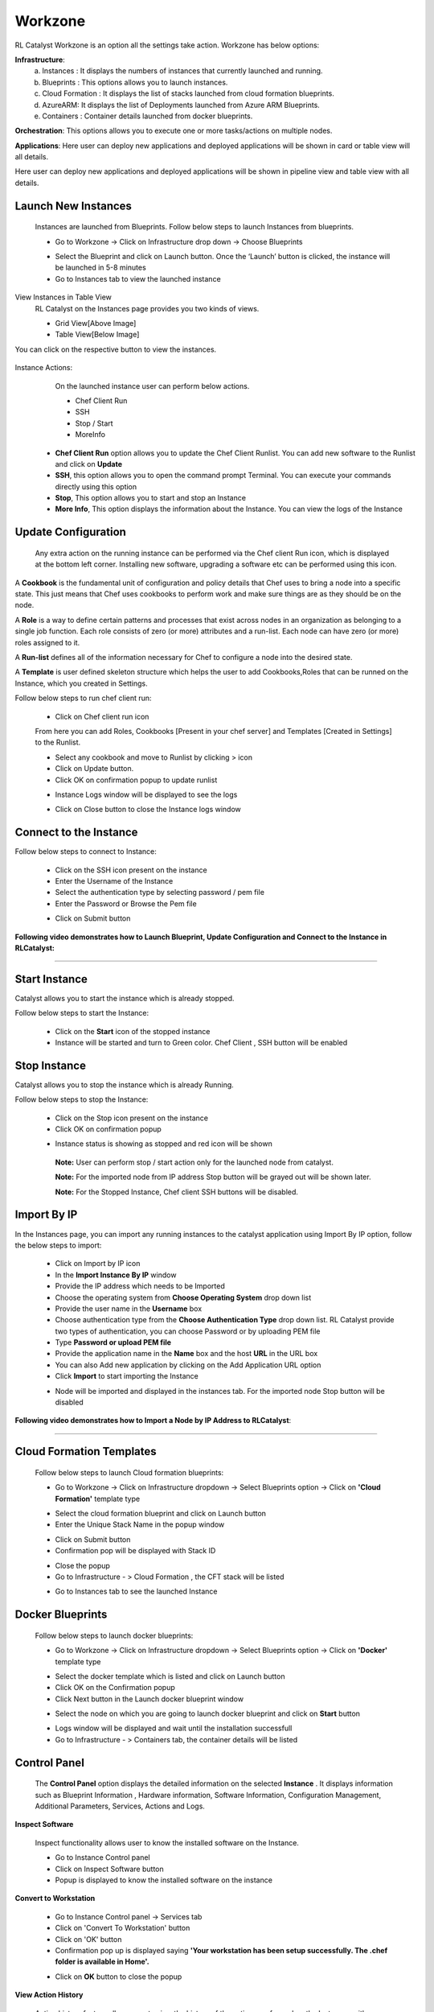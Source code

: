 Workzone 
========

RL Catalyst Workzone is an option all the settings take action. Workzone has below options:


**Infrastructure**:
 a. Instances : It displays the numbers of instances that currently launched and running.
 b. Blueprints : This options allows you to launch instances.
 c. Cloud Formation : It displays the list of stacks launched from cloud formation blueprints.
 d. AzureARM: It displays the list of Deployments launched from Azure ARM Blueprints.
 e. Containers : Container details launched from docker blueprints.

**Orchestration**: This options allows you to execute one or more tasks/actions on multiple nodes.

**Applications**: Here user can deploy new applications and deployed applications will be shown in card or table view will all details.


Here user can deploy new applications and deployed applications will be shown in pipeline view and table view with all details.


.. _launch-instances:

Launch New Instances
^^^^^^^^^^^^^^^^^^^^
  Instances are launched from Blueprints. Follow below steps to launch Instances from blueprints.

  * Go to Workzone → Click on Infrastructure drop down → Choose Blueprints

  .. image:: /images/softBlueprint.JPG


  * Select the Blueprint and click on Launch button. Once the ‘Launch’ button is clicked, the instance will be launched in 5-8 minutes


  * Go to Instances tab to view the launched instance

  .. image:: /images/instances.JPG




View Instances in Table View
  RL Catalyst on the Instances page provides you two kinds of views.

  * Grid View[Above Image]


  * Table View[Below Image]


You can click on the respective button to view the instances.

 .. image:: /images/tableView.JPG




Instance Actions:
  On the launched instance user can perform below actions.
  
  * Chef Client Run
  * SSH 
  * Stop / Start
  * MoreInfo


 * **Chef Client Run** option allows you to update the Chef Client Runlist. You can add new software to the Runlist and click on **Update**

 * **SSH**, this option allows you to open the command prompt Terminal. You can execute your commands directly using this option

 * **Stop**, This option allows you to start and stop an Instance

 * **More Info**, This option displays the information about the Instance. You can view the logs of the Instance




Update Configuration
^^^^^^^^^^^^^^^^^^^^
  Any extra action on the running instance can be performed via the Chef client Run icon, which is displayed at the bottom left corner. Installing new software, upgrading a software etc can be performed using this icon. 

A **Cookbook** is the fundamental unit of configuration and policy details that Chef uses to bring a node into a specific state. This just means that Chef uses cookbooks to perform work and make sure things are as they should be on the node.

A **Role** is a way to define certain patterns and processes that exist across nodes in an organization as belonging to a single job function. Each role consists of zero (or more) attributes and a run-list. Each node can have zero (or more) roles assigned to it.

A **Run-list** defines all of the information necessary for Chef to configure a node into the desired state.

A **Template** is user defined skeleton structure which helps the user to add Cookbooks,Roles that can be runned on the Instance, which you created in Settings.


Follow below steps to run chef client run:

 * Click on Chef client run icon

 From here you can add Roles, Cookbooks [Present in your chef server] and Templates [Created in Settings] to the Runlist.


 .. image:: /images/chefClientRun.JPG


 * Select any cookbook and move to Runlist by clicking > icon

 * Click on Update button.
 
 * Click OK on confirmation popup to update runlist

 .. image:: /images/confirmChefClient.JPG


 * Instance Logs window will be displayed to see the logs

 .. image:: /images/instanceLogs.JPG


 * Click on Close button to close the Instance logs window



Connect to the Instance
^^^^^^^^^^^^^^^^^^^^^^^
Follow below steps to connect to Instance:

  * Click on the SSH icon present on the instance

  * Enter the Username of the Instance

  * Select the authentication type by selecting password / pem file

  * Enter the Password or Browse the Pem file

  .. image:: /images/sshTerminal.JPG

  
  * Click on Submit button

  .. image:: /images/sshShell.JPG
 



**Following video demonstrates how to Launch Blueprint, Update Configuration and Connect to the Instance in RLCatalyst:**


.. raw:: html

    
    <div style="position:relative;padding-bottom:56.25%;padding-top:30px;height:0;overflow:hidden;">
        <iframe src="https://www.youtube.com/embed/mOXOUvR-cT0" frameborder="0" allowfullscreen style="position: absolute; top: 0; left: 0; width: 100%; height: 100%;"></iframe>
    </div>

*****





Start Instance
^^^^^^^^^^^^^^
Catalyst allows you to start the instance which is already stopped. 

Follow below steps to start the Instance:

 * Click on the **Start** icon of the stopped instance

 * Instance will be started and turn to Green color. Chef Client , SSH button will be enabled

 .. image:: /images/startedInstance.JPG



Stop Instance
^^^^^^^^^^^^^
Catalyst allows you to stop the instance which is already Running.

Follow below steps to stop the Instance:

  * Click on the Stop icon present on the instance

  * Click OK on confirmation popup

  .. image:: /images/stopConfirm.JPG


  * Instance status is showing as stopped and red icon will be shown

   **Note:** User can perform stop / start action only for the launched node from catalyst.

   **Note:** For the imported node from IP address Stop button will be grayed out will be shown later.

   **Note:** For the Stopped Instance, Chef client SSH buttons will be disabled.

    .. image:: /images/stoppedInstance.JPG






Import By IP
^^^^^^^^^^^^
In the Instances page, you can import any running instances to the catalyst application using Import By IP option, follow the below steps to import:

 * Click on Import by IP icon

 * In the **Import Instance By IP** window

 * Provide the IP address which needs to be Imported

 * Choose the operating system from **Choose Operating System** drop down list

 * Provide the user name in the **Username** box

 * Choose authentication type from the **Choose Authentication Type** drop down list. RL Catalyst provide two types of authentication, you can choose Password or by uploading PEM file

 * Type **Password or upload PEM file**

 * Provide the application name in the **Name** box and the host **URL** in the URL box

 * You can also Add new application by clicking on the Add Application URL option

 * Click **Import** to start importing the Instance

 .. image:: /images/ImportbyIP.jpg




 * Node will be imported and displayed in the instances tab. For the imported node Stop button will be disabled

 .. image:: /images/importNode.JPG



**Following video demonstrates how to Import a Node by IP Address to RLCatalyst**:


.. raw:: html

    
    <div style="position:relative;padding-bottom:56.25%;padding-top:30px;height:0;overflow:hidden;">
        <iframe src="https://www.youtube.com/embed/vD5bqzAlYdQ" frameborder="0" allowfullscreen style="position: absolute; top: 0; left: 0; width: 100%; height: 100%;"></iframe>
    </div>

*****




Cloud Formation Templates
^^^^^^^^^^^^^^^^^^^^^^^^^
 Follow below steps to launch Cloud formation blueprints:

 * Go to Workzone → Click on Infrastructure dropdown → Select Blueprints option → Click on **'Cloud Formation'** template type

 .. image:: /images/cftBlueprint.JPG


 * Select the cloud formation blueprint and click on Launch button

 * Enter the Unique Stack Name in the popup window

 .. image:: /images/cftPopup.JPG



 * Click on Submit button

 * Confirmation pop will be displayed with Stack ID

 .. image:: /images/cftStackid.JPG


 * Close the popup

 * Go to Infrastructure - > Cloud Formation , the CFT stack will be listed

 .. image:: /images/cftStacks.JPG


 * Go to Instances tab to see the launched Instance





Docker Blueprints
^^^^^^^^^^^^^^^^^
 Follow below steps to launch docker blueprints:

 * Go to Workzone → Click on Infrastructure dropdown → Select Blueprints option → Click on **'Docker'** template type

 .. image:: /images/dockerBlueprint.JPG


 * Select the docker template which is listed and click on Launch button

 * Click OK on the Confirmation popup

 * Click Next button in the Launch docker blueprint window


 .. image:: /images/launchDocker.JPG


 * Select the node on which you are going to launch docker blueprint and click on **Start** button


 .. image:: /images/selectNode.JPG



 * Logs window will be displayed and wait until the installation successfull

 * Go to Infrastructure - > Containers tab, the container details will be listed

 
 .. image:: /images/docker.JPG





Control Panel
^^^^^^^^^^^^^
 The **Control Panel** option displays the detailed information on the selected **Instance**	.  It displays information such as Blueprint Information , Hardware information, Software Information, Configuration Management, Additional Parameters, Services, Actions and Logs.

 .. image:: /images/controlPanel.JPG



**Inspect Software**

 Inspect functionality allows user to know the installed software on the Instance.

 * Go to Instance Control panel

 * Click on Inspect Software button

 * Popup is displayed to know the installed software on the instance

 .. image:: /images/inspect.JPG




**Convert to Workstation**

 * Go to Instance Control panel → Services tab

 * Click on 'Convert To Workstation' button
 
 * Click on 'OK' button

 * Confirmation pop up is displayed saying **'Your workstation has been setup successfully. The .chef folder is available in Home'.**


 .. image:: /images/workStation.JPG



 * Click on **OK**  button to close the popup




**View Action History**

 Action history feature allows user to view the history of the actions performed on the Instances with complete details.

 * Go to Instance Control panel

 * Click on Action History tab


 .. image:: /images/actionHistory.JPG







Orchestration
^^^^^^^^^^^^^
 Orchestration option allows you to execute one or more tasks/actions on multiple nodes. 


**Chef Task**

 * To add a new task click on the **New** button

 * Select the task type from the **Select Task Type** drop down list (Chef)
 
 * Enter a task name in the **Task Name** box
 
 * Select the nodes from the **Select Nodes** list for which you want to assign task
 
 * Click on **Edit Runlist** icon and add cookbooks to the runlist

 * Click on **Update runlist** button

 * You can also select the **Cookbook Attributes**


 .. image:: /images/orchestration.JPG



 * Click Save button to save the task

 * The task is added to the **Orchestration** list

 .. image:: /images/orcList.jpg



**Following video demonstrates how to create and run Chef Task  in RLCatalyst**:


.. raw:: html

    
    <div style="position:relative;padding-bottom:56.25%;padding-top:30px;height:0;overflow:hidden;">
        <iframe src="https://www.youtube.com/embed/kxu0Z1L8yAw" frameborder="0" allowfullscreen style="position: absolute; top: 0; left: 0; width: 100%; height: 100%;"></iframe>
    </div>

*****





**Jenkins Task**

 * To add a new task click on the **New** button

 * Select the task type from the **Select Task Type** drop down list (Jenkins)

 * Enter a task name in the **Task Name** box

 * Select the server from the **Select Jenkins Server** drop down list

 * Select the job from the **Select Job** drop down list

 * Select the Auto synch button to **'Yes'** [ This will shows the task execution history]

 * Add Job links for the Jenkins task


 .. image:: /images/jenkinsTask.JPG



 * Click Save button to save the task

 * The task is added to the Orchestration list


 .. image:: /images/tasklis.JPG



Edit or Remove a Task
  You can edit or remove a task. Follow the steps below.

  * Click on Edit button to edit a task from the Orchestration list


 
  * Click on Delete button to remove a task from the Orchestration list





**Execute Task**

 You can execute a task (Chef and Jenkins) by clicking Execute button in the list of tasks page.

 Once you execute the task, Execute logs window will pop-up shows the status of the execution.




**Task History**

 You can view the task history by clicking the History button in the list of tasks page. Once you click on the history button, Task History window will pop-up and shows the history of the task.

 The following information is shown in the history of task:


 * Job number

 * Job output links including logs info

 * Status

 * Start time
 
 * Endtime

 * Logs


 .. image:: /images/history.JPG



**Following video demonstrates how to create and execute Jenkins Task in RLCatalyst**:


.. raw:: html

    
    <div style="position:relative;padding-bottom:56.25%;padding-top:30px;height:0;overflow:hidden;">
        <iframe src="https://www.youtube.com/embed/fM5nrBBJmko" frameborder="0" allowfullscreen style="position: absolute; top: 0; left: 0; width: 100%; height: 100%;"></iframe>
    </div>

*****






Application Deployment
^^^^^^^^^^^^^^^^^^^^^^

RLCatalyst makes your application deployments easy through its Orchestration feature. The artifacts or the build files can be sourced from Nexus or Docker repositories and you can deploy into single or multiple instances. The deployments happens through Jenkins or Chef based tasks , that can be configured from RLCatalyst. 

Prerequisites: 

1. A repository (Nexus/Docker) should be added from Settings 
2. Repository should be attached to one or more projects. 
3. There should be connectivity between the repository, the target instances and the RLCatalyst instance
4. There should be to & fro connectivity between RLCatalyst and the target instance

If you have not added a repository in Settings, follow the instructions at :ref:`configure-nexus`.


Once Nexus Server is configured you have to associate Repository details to your Project. 

**CASE I:** First time a new application has been deployed and it is deployed using Catalyst 

Follow the below steps :

 * Go to Projects Page

 * Edit your Project

 * Click on + icon present next to Repository Details

 * Select your Repository Server and Repository Name

  .. image:: /images/repoDetails.png


 * Click on Save button on Add Repository Details page
 
 * Click on Save button on Edit Project Page


.. _create-app-blueprint:


**App Blueprint**
^^^^^^^^^^^^^^^^^

Once you associate repository details to your project now start creating blueprint. Follow the below steps:

* Go to Design

* Select Software Stack Template Type and click Next

* Select any Template and click Next

* Configure Provider Parameters by selecting all provider parameters

* Configure Organization Parameters by selecting

* Configure Runlist Parameters by adding **deploy_upgrade_catalyst** cookbook
 
 .. image:: /images/editRunlist.png


* Click on Update Runlist

* Expand Configure Application

* Select **Deploy app during Bootstrap** checkbox

* On selecting checkbox all Repository details will autopopulate and the latest version will be always selected. [**Note:** If you select previous version also by default it will take latest version]

 .. image:: /images/deployApp.png

* If you want to specify the URL at which the application is running, specify the URL in the format **http://$host:3001** 

* Click on Next button

* Click OK button in Confirm popup window

* Blueprint Saved Successfully message is displayed

 .. image:: /images/saveBlueprint.png

.. _launch-app-blueprint:

**Launching Blueprint**
^^^^^^^^^^^^^^^^^^^^^^^

* Go to Workzone

* Click Infrastructure dropdown and Select Blueprints tab

* Expand Software Stack

* Select the Instance and Click on Launch button

* Go to Instances tab and you can see node will be launched and wait until bootstrap is successfull

 .. image:: /images/launchedNode.png


* Go to Applications tab

* You will see the Application details with Name, Version, IP Address of the node and Time

 .. image:: /images/appDeployment.png


* Now copy the IP address where application is deployed and open new tab and paste IP address with port number. [Eg: 52.35.121.37:3001 ]

 .. image:: /images/runCatalyst.png

* Now Catalyst application is installed with the version 3.02.63 on the launched node. [See the version at bottom right corner of the window]

.. _upgrade-app:

Deploy New App
^^^^^^^^^^^^^^
  Now I will show you how to upgrade latest version of catalyst application on the same node.

* Go to Applications tab

* Click on Deploy New App button

* Enter the Repository details by selecting latest version [ Here latest is 3.02.64]

 .. image:: /images/newAppDeploy.png


* Click on Create New Job button

* Enter the Job name

* Select the Node on which you are going to upgrade latest version

* Add the cookbook **deploy_upgrade_catalyst** to the runlist

 .. image:: /images/newJenkinsJob.png


* Click on Save button

* Click OK button on Task Success popup window

* Click on Jobs dropdown

* Select the Job which is created in previous step

 .. image:: /images/selectJenkinsJob.png


* Click on Deploy button

* Click OK button on Confirmation popup window

* Execute Logs window will open and wait until Task execution is successful

 .. image:: /images/executeLogs.png

* Close Execute Logs window

* Now you can see Applcation card is displayed with Application details with Name, Version [3.02.64], IP address of the node and Time

 .. image:: /images/applicationsTab.png


* Now copy the Ip Address where application is deployed and open new tab and paste Ip Address with port number. [Eg: 52.35.121.37:3001 ] and verify the latest version [3.02.64] of the application is deployed on the node in right bottom corner of the window

 .. image:: /images/onNode.png




**CASE II:** User has the application(s) running over several exisitng environments and all the application details must be imported to Catalyst

Pre-requisite:
1) The http/https request ports need to be open from the server for catalyst to get the information
2) Target instance(Application instance) must be part of Catalyst env that means that particular machine has been imported to the particular environment
3) Jenkins job must be associated for that particular ip/instance, the job parameters must be application name, nodeip, env, version, apptype, containerid, containeport etc.
 
Please specify the following piece of code in the jenkin’s Job for deployment to see the Application cards in Catalyst.
 
# Code for App Deployment history information via jenkins
 
exitStatus=$?
export APPSTATUS
if [ $exitStatus -eq 0 ]
then
                echo "Successfull"
                APPSTATUS="Successfull"
else
                echo "Failure"
                APPSTATUS="Failure"
fi
echo $APPSTATUS
export APPVERSION="###<specify the major version>"
echo $APPVERSION
export LASTDEPLOY="$(date +'%y-%m-%d %r')"
echo $LASTDEPLOY
export IP="$(hostname -I)"
export THISHOST="$(hostname)"
export APPINSNAME="Application name"
export applicationNodeIP="XXX.XXX.XXX.XX" e.g. 192.168.105.22
 
#Send the information for Catalayst Application tab
 
curl -X POST -H "Content-Type: application/json" -d '{"appDeployData": {"applicationNodeIP" : "192.168.105.22","applicationName": " Application name ","applicationInstanceName": "'"$APPINSNAME"'","applicationVersion": "'"$APPVERSION"'","applicationNodeIP": "'"$IP"'","applicationLastDeploy": "'"$LASTDEPLOY"'","applicationStatus": "'"$APPSTATUS"'","applicationType": "Package","containerId": "","hostName": "'"$THISHOST"'","appLogs": "'"http://jenkinsip:port/job/$JOB_NAME/$BUILD_NUMBER/console"'","envId": "QA"}}' http://catalyst:ipaddress:port/app/deploy




**Following video demonstrates how to do AppDeploy in RLCatalyst**:


.. raw:: html

    
    <div style="position:relative;padding-bottom:56.25%;padding-top:30px;height:0;overflow:hidden;">
        <iframe src="https://www.youtube.com/embed/7XOo4xpU4qA" frameborder="0" allowfullscreen style="position: absolute; top: 0; left: 0; width: 100%; height: 100%;"></iframe>
    </div>

*****















